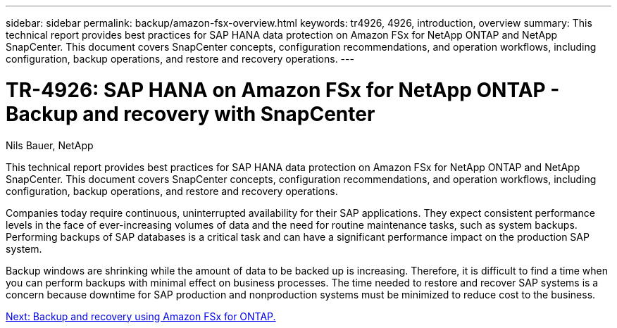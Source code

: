 ---
sidebar: sidebar
permalink: backup/amazon-fsx-overview.html
keywords: tr4926, 4926, introduction, overview
summary: This technical report provides best practices for SAP HANA data protection on Amazon FSx for NetApp ONTAP and NetApp SnapCenter. This document covers SnapCenter concepts, configuration recommendations, and operation workflows, including configuration, backup operations, and restore and recovery operations. 
---

= TR-4926: SAP HANA on Amazon FSx for NetApp ONTAP - Backup and recovery with SnapCenter
:hardbreaks:
:nofooter:
:icons: font
:linkattrs:
:imagesdir: ./../media/

//
// This file was created with NDAC Version 2.0 (August 17, 2020)
//
// 2022-05-13 09:40:18.232922
//

Nils Bauer, NetApp

This technical report provides best practices for SAP HANA data protection on Amazon FSx for NetApp ONTAP and NetApp SnapCenter. This document covers SnapCenter concepts, configuration recommendations, and operation workflows, including configuration, backup operations, and restore and recovery operations.

Companies today require continuous, uninterrupted availability for their SAP applications. They expect consistent performance levels in the face of ever-increasing volumes of data and the need for routine maintenance tasks, such as system backups. Performing backups of SAP databases is a critical task and can have a significant performance impact on the production SAP system.

Backup windows are shrinking while the amount of data to be backed up is increasing. Therefore, it is difficult to find a time when you can perform backups with minimal effect on business processes. The time needed to restore and recover SAP systems is a concern because downtime for SAP production and nonproduction systems must be minimized to reduce cost to the business.

link:amazon-fsx-backup-and-recovery-using-amazon-fsx-for-ontap.html[Next: Backup and recovery using Amazon FSx for ONTAP.]
